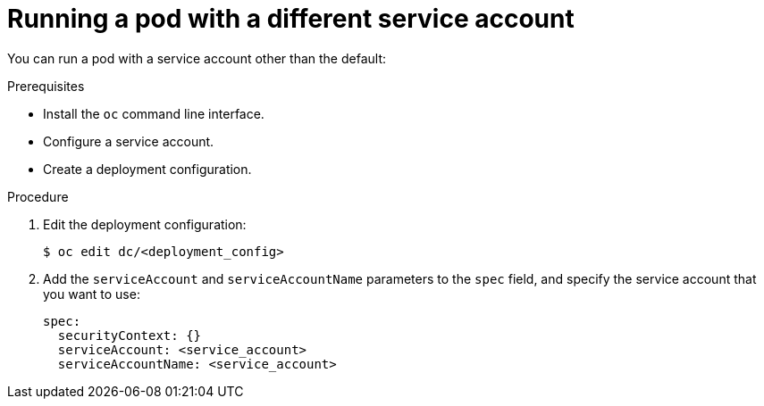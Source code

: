 // Module included in the following assemblies:
//
// * orphaned

[id='pod-using-a-different-service-account-{context}']
= Running a pod with a different service account

You can run a pod with a service account other than the default:

.Prerequisites

* Install the `oc` command line interface.
* Configure a service account.
* Create a deployment configuration.

.Procedure

. Edit the deployment configuration:
+
----
$ oc edit dc/<deployment_config>
----

. Add the `serviceAccount` and `serviceAccountName` parameters to the `spec`
field, and specify the service account that you want to use:
+
----
spec:
  securityContext: {}
  serviceAccount: <service_account>
  serviceAccountName: <service_account>
----
